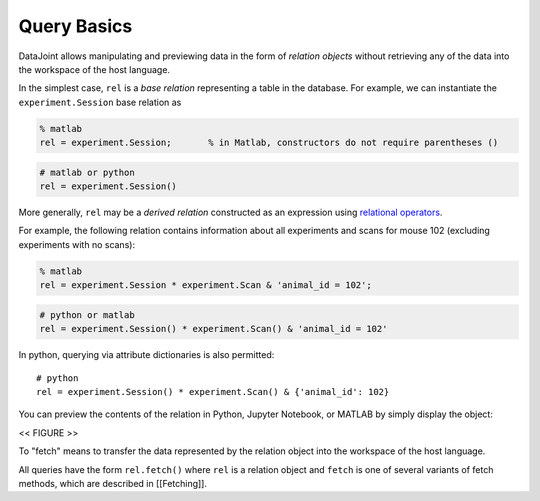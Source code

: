 .. progress: 12.0 20% Dimitri

Query Basics
============

DataJoint allows manipulating and previewing data in the form of
*relation objects* without retrieving any of the data into the workspace
of the host language.

In the simplest case, ``rel`` is a *base relation* representing a table
in the database. For example, we can instantiate the
``experiment.Session`` base relation as

.. code:: matlab

    % matlab
    rel = experiment.Session;       % in Matlab, constructors do not require parentheses ()

.. code:: python

    # matlab or python
    rel = experiment.Session() 

More generally, ``rel`` may be a *derived relation* constructed as an
expression using `relational operators <Operators>`__.

For example, the following relation contains information about all
experiments and scans for mouse 102 (excluding experiments with no
scans):

.. code:: matlab

    % matlab
    rel = experiment.Session * experiment.Scan & 'animal_id = 102';

.. code:: python

    # python or matlab
    rel = experiment.Session() * experiment.Scan() & 'animal_id = 102'

In python, querying via attribute dictionaries is also permitted:

::

    # python 
    rel = experiment.Session() * experiment.Scan() & {'animal_id': 102}

You can preview the contents of the relation in Python, Jupyter
Notebook, or MATLAB by simply display the object:

<< FIGURE >>

To "fetch" means to transfer the data represented by the relation object
into the workspace of the host language.

All queries have the form ``rel.fetch()`` where ``rel`` is a relation
object and ``fetch`` is one of several variants of fetch methods, which
are described in [[Fetching]].
